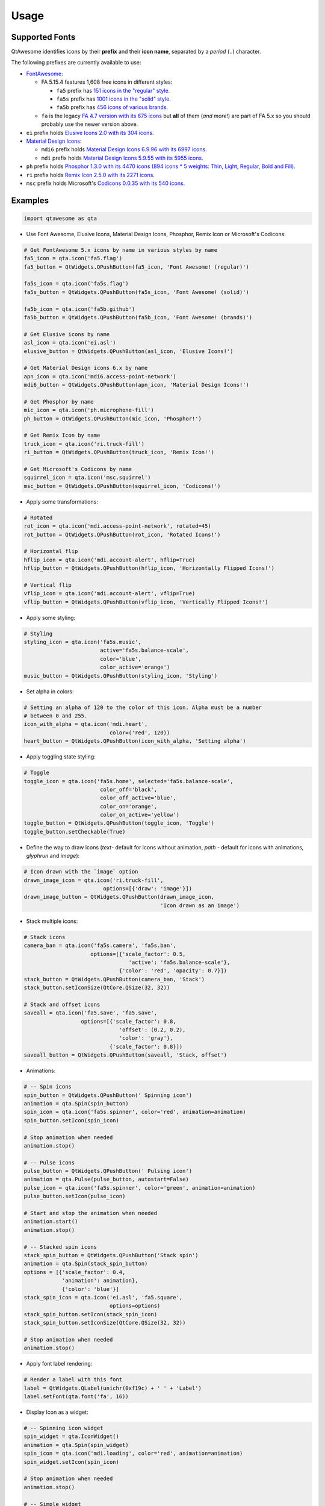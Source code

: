Usage
-----

Supported Fonts
~~~~~~~~~~~~~~~

QtAwesome identifies icons by their **prefix** and their **icon name**, separated by a *period* (``.``) character.

The following prefixes are currently available to use:

-  `FontAwesome`_:

   -  FA 5.15.4 features 1,608 free icons in different styles:

      -  ``fa5`` prefix has `151 icons in the "regular" style.`_
      -  ``fa5s`` prefix has `1001 icons in the "solid" style.`_
      -  ``fa5b`` prefix has `456 icons of various brands.`_

   -  ``fa`` is the legacy `FA 4.7 version with its 675 icons`_ but
      **all** of them (*and more!*) are part of FA 5.x so you should
      probably use the newer version above.

-  ``ei`` prefix holds `Elusive Icons 2.0 with its 304 icons`_.

-  `Material Design Icons`_:

   -  ``mdi6`` prefix holds `Material Design Icons 6.9.96 with its 6997 icons.`_

   -  ``mdi`` prefix holds `Material Design Icons 5.9.55 with its 5955 icons.`_

- ``ph`` prefix holds `Phosphor 1.3.0 with its 4470 icons (894 icons * 5 weights: Thin, Light, Regular, Bold and Fill).`_

- ``ri`` prefix holds `Remix Icon 2.5.0 with its 2271 icons.`_

-  ``msc`` prefix holds Microsoft's `Codicons 0.0.35 with its 540 icons.`_

.. _FontAwesome: https://fontawesome.com
.. _151 icons in the "regular" style.: https://fontawesome.com/v5/search?o=r&m=free&s=regular
.. _1001 icons in the "solid" style.: https://fontawesome.com/v5/search?o=r&m=free&s=solid
.. _456 icons of various brands.: https://fontawesome.com/v5/search?o=r&m=free&f=brands
.. _FA 4.7 version with its 675 icons: https://fontawesome.com/v4.7.0/icons/
.. _Elusive Icons 2.0 with its 304 icons: http://elusiveicons.com/icons/
.. _Material Design Icons: https://pictogrammers.com/library/mdi/
.. _Material Design Icons 6.9.96 with its 6997 icons.: https://cdn.materialdesignicons.com/6.9.96/
.. _Material Design Icons 5.9.55 with its 5955 icons.: https://cdn.materialdesignicons.com/5.9.55/
.. _Phosphor 1.3.0 with its 4470 icons (894 icons * 5 weights\: Thin, Light, Regular, Bold and Fill).: https://github.com/phosphor-icons/phosphor-icons
.. _Remix Icon 2.5.0 with its 2271 icons.: https://github.com/Remix-Design/RemixIcon
.. _Codicons 0.0.35 with its 540 icons.: https://github.com/microsoft/vscode-codicons

Examples
~~~~~~~~

.. code:: python

   import qtawesome as qta

-  Use Font Awesome, Elusive Icons, Material Design Icons, Phosphor, Remix Icon or Microsoft's Codicons:

.. code:: python

   # Get FontAwesome 5.x icons by name in various styles by name
   fa5_icon = qta.icon('fa5.flag')
   fa5_button = QtWidgets.QPushButton(fa5_icon, 'Font Awesome! (regular)')

   fa5s_icon = qta.icon('fa5s.flag')
   fa5s_button = QtWidgets.QPushButton(fa5s_icon, 'Font Awesome! (solid)')

   fa5b_icon = qta.icon('fa5b.github')
   fa5b_button = QtWidgets.QPushButton(fa5b_icon, 'Font Awesome! (brands)')

   # Get Elusive icons by name
   asl_icon = qta.icon('ei.asl')
   elusive_button = QtWidgets.QPushButton(asl_icon, 'Elusive Icons!')

   # Get Material Design icons 6.x by name
   apn_icon = qta.icon('mdi6.access-point-network')
   mdi6_button = QtWidgets.QPushButton(apn_icon, 'Material Design Icons!')

   # Get Phosphor by name
   mic_icon = qta.icon('ph.microphone-fill')
   ph_button = QtWidgets.QPushButton(mic_icon, 'Phosphor!')

   # Get Remix Icon by name
   truck_icon = qta.icon('ri.truck-fill')
   ri_button = QtWidgets.QPushButton(truck_icon, 'Remix Icon!')

   # Get Microsoft's Codicons by name
   squirrel_icon = qta.icon('msc.squirrel')
   msc_button = QtWidgets.QPushButton(squirrel_icon, 'Codicons!')

-  Apply some transformations:

.. code:: python

   # Rotated
   rot_icon = qta.icon('mdi.access-point-network', rotated=45)
   rot_button = QtWidgets.QPushButton(rot_icon, 'Rotated Icons!')

   # Horizontal flip
   hflip_icon = qta.icon('mdi.account-alert', hflip=True)
   hflip_button = QtWidgets.QPushButton(hflip_icon, 'Horizontally Flipped Icons!')

   # Vertical flip
   vflip_icon = qta.icon('mdi.account-alert', vflip=True)
   vflip_button = QtWidgets.QPushButton(vflip_icon, 'Vertically Flipped Icons!')

-  Apply some styling:

.. code:: python

   # Styling
   styling_icon = qta.icon('fa5s.music',
                           active='fa5s.balance-scale',
                           color='blue',
                           color_active='orange')
   music_button = QtWidgets.QPushButton(styling_icon, 'Styling')

- Set alpha in colors:

.. code:: python

   # Setting an alpha of 120 to the color of this icon. Alpha must be a number
   # between 0 and 255.
   icon_with_alpha = qta.icon('mdi.heart',
                              color=('red', 120))
   heart_button = QtWidgets.QPushButton(icon_with_alpha, 'Setting alpha')

-  Apply toggling state styling:

.. code:: python

   # Toggle
   toggle_icon = qta.icon('fa5s.home', selected='fa5s.balance-scale',
                           color_off='black',
                           color_off_active='blue',
                           color_on='orange',
                           color_on_active='yellow')
   toggle_button = QtWidgets.QPushButton(toggle_icon, 'Toggle')
   toggle_button.setCheckable(True)

- Define the way to draw icons (`text`- default for icons without animation, `path` - default for icons with animations, `glyphrun` and `image`):

.. code:: python

   # Icon drawn with the `image` option
   drawn_image_icon = qta.icon('ri.truck-fill',
                            options=[{'draw': 'image'}])
   drawn_image_button = QtWidgets.QPushButton(drawn_image_icon,
                                              'Icon drawn as an image')

-  Stack multiple icons:

.. code:: python

   # Stack icons
   camera_ban = qta.icon('fa5s.camera', 'fa5s.ban',
                        options=[{'scale_factor': 0.5,
                                    'active': 'fa5s.balance-scale'},
                                 {'color': 'red', 'opacity': 0.7}])
   stack_button = QtWidgets.QPushButton(camera_ban, 'Stack')
   stack_button.setIconSize(QtCore.QSize(32, 32))

   # Stack and offset icons
   saveall = qta.icon('fa5.save', 'fa5.save',
                     options=[{'scale_factor': 0.8,
                                 'offset': (0.2, 0.2),
                                 'color': 'gray'},
                              {'scale_factor': 0.8}])
   saveall_button = QtWidgets.QPushButton(saveall, 'Stack, offset')

-  Animations:

.. code:: python

   # -- Spin icons
   spin_button = QtWidgets.QPushButton(' Spinning icon')
   animation = qta.Spin(spin_button)
   spin_icon = qta.icon('fa5s.spinner', color='red', animation=animation)
   spin_button.setIcon(spin_icon)

   # Stop animation when needed
   animation.stop()

   # -- Pulse icons
   pulse_button = QtWidgets.QPushButton(' Pulsing icon')
   animation = qta.Pulse(pulse_button, autostart=False)
   pulse_icon = qta.icon('fa5s.spinner', color='green', animation=animation)
   pulse_button.setIcon(pulse_icon)

   # Start and stop the animation when needed
   animation.start()
   animation.stop()

   # -- Stacked spin icons
   stack_spin_button = QtWidgets.QPushButton('Stack spin')
   animation = qta.Spin(stack_spin_button)
   options = [{'scale_factor': 0.4,
               'animation': animation},
               {'color': 'blue'}]
   stack_spin_icon = qta.icon('ei.asl', 'fa5.square',
                              options=options)
   stack_spin_button.setIcon(stack_spin_icon)
   stack_spin_button.setIconSize(QtCore.QSize(32, 32))

   # Stop animation when needed
   animation.stop()

-  Apply font label rendering:

.. code:: python

   # Render a label with this font
   label = QtWidgets.QLabel(unichr(0xf19c) + ' ' + 'Label')
   label.setFont(qta.font('fa', 16))

- Display Icon as a widget:

.. code:: python

   # -- Spinning icon widget
   spin_widget = qta.IconWidget()
   animation = qta.Spin(spin_widget)
   spin_icon = qta.icon('mdi.loading', color='red', animation=animation)
   spin_widget.setIcon(spin_icon)

   # Stop animation when needed
   animation.stop()

   # -- Simple widget
   simple_widget = qta.IconWidget('mdi.web', color='blue',
                                  size=QtCore.QSize(16, 16))

Screenshot
~~~~~~~~~~

.. image:: ../../qtawesome-screenshot.gif
